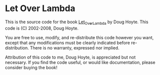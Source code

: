 * Let Over Lambda

This is the source code for the book
_Let_Over_Lambda_ by Doug Hoyte.
This code is (C) 2002-2008, Doug Hoyte.

You are free to use, modify, and re-distribute
this code however you want, except that any
modifications must be clearly indicated before
re-distribution. There is no warranty,
expressed nor implied.

Attribution of this code to me, Doug Hoyte, is
appreciated but not necessary. If you find the
code useful, or would like documentation,
please consider buying the book!
